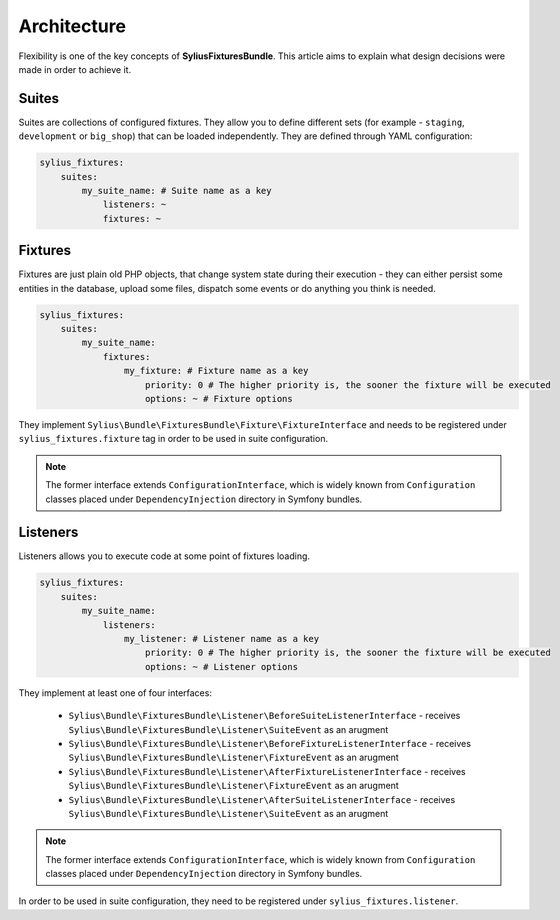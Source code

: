 Architecture
============

Flexibility is one of the key concepts of **SyliusFixturesBundle**. This article aims to explain what design decisions
were made in order to achieve it.

Suites
------

Suites are collections of configured fixtures. They allow you to define different sets (for example - ``staging``,
``development`` or ``big_shop``) that can be loaded independently. They are defined through YAML configuration:

.. code-block:: yaml

    sylius_fixtures:
        suites:
            my_suite_name: # Suite name as a key
                listeners: ~
                fixtures: ~

Fixtures
--------

Fixtures are just plain old PHP objects, that change system state during their execution - they can either
persist some entities in the database, upload some files, dispatch some events or do anything you think is needed.

.. code-block:: yaml

    sylius_fixtures:
        suites:
            my_suite_name:
                fixtures:
                    my_fixture: # Fixture name as a key
                        priority: 0 # The higher priority is, the sooner the fixture will be executed
                        options: ~ # Fixture options

They implement ``Sylius\Bundle\FixturesBundle\Fixture\FixtureInterface`` and needs to be registered under
``sylius_fixtures.fixture`` tag in order to be used in suite configuration.

.. note::

    The former interface extends ``ConfigurationInterface``, which is widely known from ``Configuration`` classes
    placed under ``DependencyInjection`` directory in Symfony bundles.


Listeners
---------

Listeners allows you to execute code at some point of fixtures loading.

.. code-block:: yaml

    sylius_fixtures:
        suites:
            my_suite_name:
                listeners:
                    my_listener: # Listener name as a key
                        priority: 0 # The higher priority is, the sooner the fixture will be executed
                        options: ~ # Listener options

They implement at least one of four interfaces:

     - ``Sylius\Bundle\FixturesBundle\Listener\BeforeSuiteListenerInterface`` - receives ``Sylius\Bundle\FixturesBundle\Listener\SuiteEvent`` as an arugment
     - ``Sylius\Bundle\FixturesBundle\Listener\BeforeFixtureListenerInterface``  - receives ``Sylius\Bundle\FixturesBundle\Listener\FixtureEvent`` as an arugment
     - ``Sylius\Bundle\FixturesBundle\Listener\AfterFixtureListenerInterface`` - receives ``Sylius\Bundle\FixturesBundle\Listener\FixtureEvent`` as an arugment
     - ``Sylius\Bundle\FixturesBundle\Listener\AfterSuiteListenerInterface``  - receives ``Sylius\Bundle\FixturesBundle\Listener\SuiteEvent`` as an arugment

.. note::

    The former interface extends ``ConfigurationInterface``, which is widely known from ``Configuration`` classes
    placed under ``DependencyInjection`` directory in Symfony bundles.

In order to be used in suite configuration, they need to be registered under ``sylius_fixtures.listener``.
